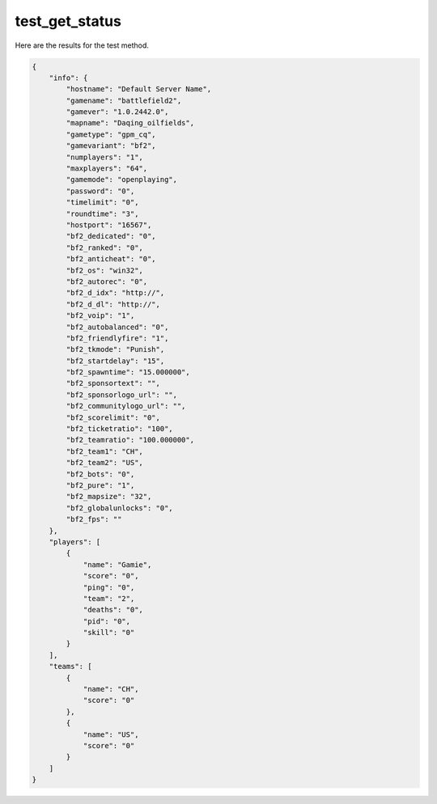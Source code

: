 test_get_status
===============

Here are the results for the test method.

.. code-block:: json

	{
	    "info": {
	        "hostname": "Default Server Name",
	        "gamename": "battlefield2",
	        "gamever": "1.0.2442.0",
	        "mapname": "Daqing_oilfields",
	        "gametype": "gpm_cq",
	        "gamevariant": "bf2",
	        "numplayers": "1",
	        "maxplayers": "64",
	        "gamemode": "openplaying",
	        "password": "0",
	        "timelimit": "0",
	        "roundtime": "3",
	        "hostport": "16567",
	        "bf2_dedicated": "0",
	        "bf2_ranked": "0",
	        "bf2_anticheat": "0",
	        "bf2_os": "win32",
	        "bf2_autorec": "0",
	        "bf2_d_idx": "http://",
	        "bf2_d_dl": "http://",
	        "bf2_voip": "1",
	        "bf2_autobalanced": "0",
	        "bf2_friendlyfire": "1",
	        "bf2_tkmode": "Punish",
	        "bf2_startdelay": "15",
	        "bf2_spawntime": "15.000000",
	        "bf2_sponsortext": "",
	        "bf2_sponsorlogo_url": "",
	        "bf2_communitylogo_url": "",
	        "bf2_scorelimit": "0",
	        "bf2_ticketratio": "100",
	        "bf2_teamratio": "100.000000",
	        "bf2_team1": "CH",
	        "bf2_team2": "US",
	        "bf2_bots": "0",
	        "bf2_pure": "1",
	        "bf2_mapsize": "32",
	        "bf2_globalunlocks": "0",
	        "bf2_fps": ""
	    },
	    "players": [
	        {
	            "name": "Gamie",
	            "score": "0",
	            "ping": "0",
	            "team": "2",
	            "deaths": "0",
	            "pid": "0",
	            "skill": "0"
	        }
	    ],
	    "teams": [
	        {
	            "name": "CH",
	            "score": "0"
	        },
	        {
	            "name": "US",
	            "score": "0"
	        }
	    ]
	}
